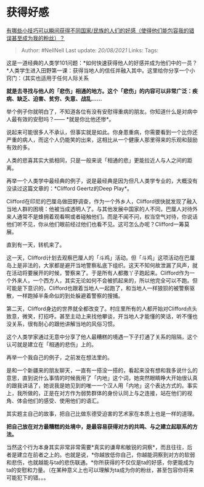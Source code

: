 * 获得好感
  :PROPERTIES:
  :CUSTOM_ID: 获得好感
  :END:

[[https://www.zhihu.com/question/328930442/answer/712632231][有哪些小技巧可以瞬间获得不同国家/民族的人们的好感（使得他们能包容我的错误甚至成为我的粉丝）？]]

#+BEGIN_QUOTE
  Author: #NellNell Last update: /20/08/2021/ Links: Tags:
#+END_QUOTE

这是一道经典的人类学101问题：*如何快速获得他人的好感并成为他们中的一员？*人类学生进入田野第一课：获得当地人的信任并融入其中。这里给你分享一个小窍门：（其实也适用于任何人际关系

*就是去寻找与他人的「悲伤」相通的地方。这个「悲伤」的内容可以非常广泛：疾病、缺乏、迫害、贫穷、失意、战乱......*

举个例子你就明白了，不知道各位有没有安慰得重病的朋友。你知道什么是对病中人最有效的安慰吗？------
*就是你比他还惨*。

说起来可能很多人不承认，但事实就是如此。你身患重病，你需要看到一个比你还严重的病人，而这个人仍能笑的出来，这相比从一个健康人那里得来的乐观和鼓励有效的多。

人类的悲喜其实大抵相同，只是一般来说「相通的悲」更能拉近人与人之间的距离。

再举一个人类学中最经典的例子，说是最经典是因为但凡人类学专业的，大概没有没读过这篇文章的：*Clifford
Geertz的Deep Play*。

Clifford在印尼的巴厘岛做田野调查，作为一个外乡人，Clifford很快就发现了融入当地人群的困境：他被当成透明人了。与其他发展中国家的人不同，巴厘人对待外来人通常不是蜂拥着观看啊或者碰触他们。而是不闻不问，权当空气对待，你说话他们听不见，你从他们眼前经过他们也看不见。这可怎么办呢？Clifford一筹莫展。

直到有一天，转机来了。

这一天，Clifford计划去观察巴厘人的「斗鸡」活动。但「斗鸡」这项活动在巴厘岛上是非法的，大家都是避开当地警察私底下组织。这天不知何故泄漏了风声，就在活动将要展开的时候，警察来了。于是所有人都撒丫子跑起来。Clifford作为一个外来人，一个西方人，其实无论如何不会被抓起来的，所以他完全可以不跑。但可能是下意识的，Clifford也跟着当地人一起跑了，和当地人一样狼狈的被警察驱散，一样跑掉半条命似的到处躲避着警察的搜捕。

第二天，Clifford身边的世界就全都改变了。村庄里所有的人都开始对Clifford点头致意，微笑，打招呼。甚至主动上来找他攀谈，开当地人才能懂的笑话，听不懂也没关系，很有耐心的跟他讲解当地的风俗习惯。

这个人类学家通过无意中分享了他人最糟糕的境遇一下子打通了关系的阻隔，这个认可就是建立在「相通的悲伤」上的。

再举一个我自己的例子，之前发在想法里的。

是和一个新疆来的朋友聊天，一直有一搭没一搭的，看起来没有想和我多说什么的意思，直到说什么事情的时候我用了「内地」这个词，她突然眼睛睁大开始很认真的跟我讲话了，她说我是她见到的唯一一个汉人用「内地」这个表达方式的。事实上，我所做的，正是在对方作为弱势群体的身份认同上与之连接，站在他们的视角、体会他们的感受、使用他们的语汇。

其实题主自己的故事，把自己比做东德受迫害的艺术家在本质上也是一样的道理。

*把自己放在对方最糟糕的处境中，是最容易获得对方的共鸣、与之建立起联系的方法。*

当然这个行为本身其实非常非常需要*真实的谦卑和敏锐的洞察*，而且往往，后者是建立在前者之上的。也就是说，*你越放低你自己，你越能洞察到对方的软弱和悲伤，也就越能与ta的悲伤联通。*你所获得的不仅仅是ta的好感，你更能成为ta的安慰和力量。（在某种意义上也可以理解为ta成为你的粉丝，甚至包容你将来可能犯下的错。。。
